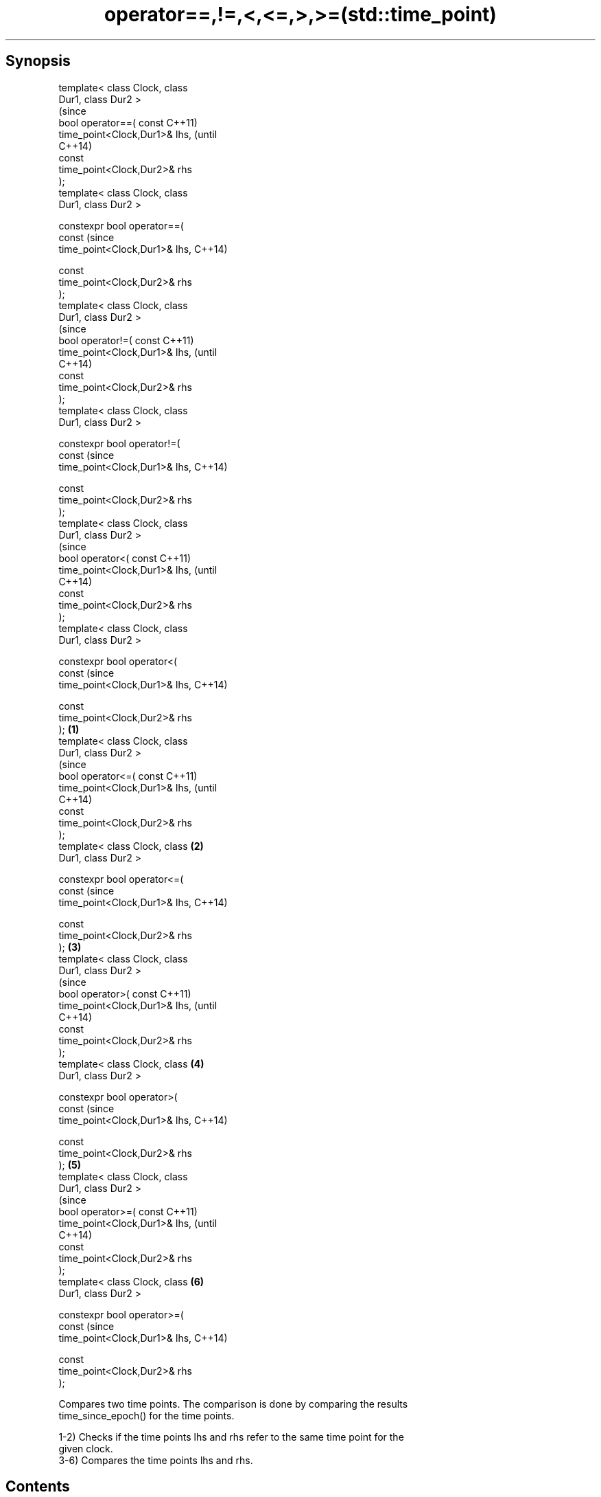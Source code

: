 .TH operator==,!=,<,<=,>,>=(std::time_point) 3 "Apr 19 2014" "1.0.0" "C++ Standard Libary"
.SH Synopsis
   template< class Clock, class
   Dur1, class Dur2 >
                                        (since
   bool operator==( const               C++11)
   time_point<Clock,Dur1>& lhs,         (until
                                        C++14)
   const
   time_point<Clock,Dur2>& rhs
   );
   template< class Clock, class
   Dur1, class Dur2 >

   constexpr bool operator==(
   const                                (since
   time_point<Clock,Dur1>& lhs,         C++14)

   const
   time_point<Clock,Dur2>& rhs
   );
   template< class Clock, class
   Dur1, class Dur2 >
                                                (since
   bool operator!=( const                       C++11)
   time_point<Clock,Dur1>& lhs,                 (until
                                                C++14)
   const
   time_point<Clock,Dur2>& rhs
   );
   template< class Clock, class
   Dur1, class Dur2 >

   constexpr bool operator!=(
   const                                        (since
   time_point<Clock,Dur1>& lhs,                 C++14)

   const
   time_point<Clock,Dur2>& rhs
   );
   template< class Clock, class
   Dur1, class Dur2 >
                                                        (since
   bool operator<( const                                C++11)
   time_point<Clock,Dur1>& lhs,                         (until
                                                        C++14)
   const
   time_point<Clock,Dur2>& rhs
   );
   template< class Clock, class
   Dur1, class Dur2 >

   constexpr bool operator<(
   const                                                (since
   time_point<Clock,Dur1>& lhs,                         C++14)

   const
   time_point<Clock,Dur2>& rhs
   );                           \fB(1)\fP
   template< class Clock, class
   Dur1, class Dur2 >
                                                                (since
   bool operator<=( const                                       C++11)
   time_point<Clock,Dur1>& lhs,                                 (until
                                                                C++14)
   const
   time_point<Clock,Dur2>& rhs
   );
   template< class Clock, class     \fB(2)\fP
   Dur1, class Dur2 >

   constexpr bool operator<=(
   const                                                        (since
   time_point<Clock,Dur1>& lhs,                                 C++14)

   const
   time_point<Clock,Dur2>& rhs
   );                                   \fB(3)\fP
   template< class Clock, class
   Dur1, class Dur2 >
                                                                        (since
   bool operator>( const                                                C++11)
   time_point<Clock,Dur1>& lhs,                                         (until
                                                                        C++14)
   const
   time_point<Clock,Dur2>& rhs
   );
   template< class Clock, class                 \fB(4)\fP
   Dur1, class Dur2 >

   constexpr bool operator>(
   const                                                                (since
   time_point<Clock,Dur1>& lhs,                                         C++14)

   const
   time_point<Clock,Dur2>& rhs
   );                                                   \fB(5)\fP
   template< class Clock, class
   Dur1, class Dur2 >
                                                                                (since
   bool operator>=( const                                                       C++11)
   time_point<Clock,Dur1>& lhs,                                                 (until
                                                                                C++14)
   const
   time_point<Clock,Dur2>& rhs
   );
   template< class Clock, class                                 \fB(6)\fP
   Dur1, class Dur2 >

   constexpr bool operator>=(
   const                                                                        (since
   time_point<Clock,Dur1>& lhs,                                                 C++14)

   const
   time_point<Clock,Dur2>& rhs
   );

   Compares two time points. The comparison is done by comparing the results
   time_since_epoch() for the time points.

   1-2) Checks if the time points lhs and rhs refer to the same time point for the
   given clock.
   3-6) Compares the time points lhs and rhs.

.SH Contents

     * 1 Parameters
     * 2 Return value
     * 3 Exceptions
     * 4 Notes

.SH Parameters

   lhs, rhs - time points to compare

.SH Return value

   1) true if the lhs and rhs refer to the same time point, false otherwise.
   2) true if the lhs and rhs refer to different time points, false otherwise.
   3) true if the lhs refers to time point before rhs, false otherwise.
   4) true if the lhs refers to time point before rhs, or to the same time point as
   rhs, false otherwise.
   5) true if the lhs refers to time point after rhs, false otherwise.
   6) true if the lhs refers to time point after rhs, or to the same time point as rhs,
   false otherwise.

.SH Exceptions

   \fI(none)\fP

.SH Notes

   These operators were not constexpr in C++11, this was corrected in C++14

